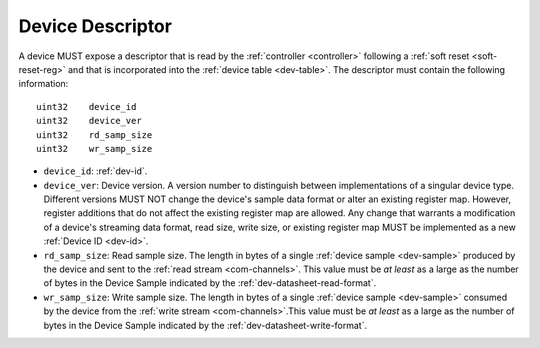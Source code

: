 .. _dev-desc:

Device Descriptor
==================

A device MUST expose a descriptor that is read by the :ref:`controller
<controller>` following a :ref:`soft reset <soft-reset-reg>` and that is
incorporated into the :ref:`device table <dev-table>`. The descriptor must
contain the following information:

::

    uint32    device_id
    uint32    device_ver
    uint32    rd_samp_size
    uint32    wr_samp_size

- ``device_id``: :ref:`dev-id`.
- ``device_ver``: Device version. A version number to distinguish between
  implementations of a singular device type. Different versions  MUST NOT change
  the device's sample data format or alter an existing register map. However,
  register additions that do not affect the existing register map are allowed.
  Any change that warrants a modification of a device's streaming data format,
  read size, write size, or existing register map MUST be implemented as a new
  :ref:`Device ID <dev-id>`.
- ``rd_samp_size``: Read sample size. The length in bytes of a single
  :ref:`device sample <dev-sample>` produced by the device and sent to the
  :ref:`read stream <com-channels>`. This value must be *at least* as a large as
  the number of bytes in the Device Sample indicated by the
  :ref:`dev-datasheet-read-format`.
- ``wr_samp_size``: Write sample size. The length in bytes of a single
  :ref:`device sample <dev-sample>` consumed by the device from the :ref:`write
  stream <com-channels>`.This value must be *at least* as a large as the number
  of bytes in the Device Sample indicated by the
  :ref:`dev-datasheet-write-format`.

